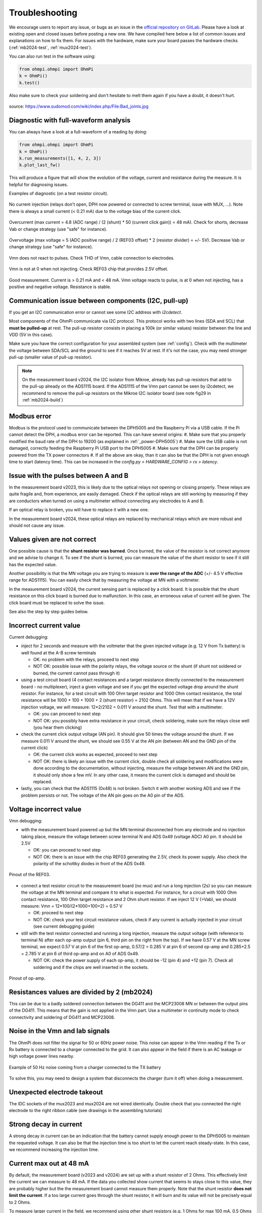 Troubleshooting
***************

We encourage users to report any issue, or bugs as an issue in the `official repository on GitLab <https://gitlab.com/ohmpi/ohmpi/-/issues>`_.
Please have a look at existing open and closed issues before posting a new one.
We have compiled here below a list of common issues and explanations on how to fix them.
For issues with the hardware, make sure your board passes the hardware checks (:ref:`mb2024-test`, :ref:`mux2024-test`).

You can also run test in the software using:

.. code-block:: python

  from ohmpi.ohmpi import OhmPi
  k = OhmPi()
  k.test()

Also make sure to check your soldering and don't hesitate to melt them again if you have a doubt, it doesn't hurt.

.. figure:: ../img/troubleshooting/soldering.png
  :width: 80%
  :align: center

  source: https://www.sudomod.com/wiki/index.php/File:Bad_joints.jpg


Diagnostic with full-waveform analysis
======================================

You can always have a look at a full-waveform of a reading by doing:

.. code-block:: python

  from ohmpi.ohmpi import OhmPi
  k = OhmPi()
  k.run_measurements([1, 4, 2, 3])
  k.plot_last_fw()

This will produce a figure that will show the evolution of the voltage, current and resistance during the measure. It is helpful for diagnosing issues.

Examples of diagnostic (on a test resistor circuit).

.. figure:: ../img/troubleshooting/fw-no-injection.png
  :width: 80%
  :align: center

  No current injection (relays don't open, DPH now powered or connected to screw terminal, issue with MUX, ...). Note there is always a small current (< 0.21 mA) due to the voltage bias of the current click.

.. figure:: ../img/troubleshooting/fw-overcurrent.png
  :width: 80%
  :align: center

  Overcurrent (max current = 4.8 (ADC range) / (2 (shunt) * 50 (current click gain)) = 48 mA). Check for shorts, decrease Vab or change strategy (use "safe" for instance).

.. figure:: ../img/troubleshooting/fw-overvoltage.png
  :width: 80%
  :align: center

  Overvoltage (max voltage = 5 (ADC positive range) / 2 (REF03 offset) * 2 (resistor divider) = +/- 5V). Decrease Vab or change strategy (use "safe" for instance).

.. figure:: ../img/troubleshooting/fw-vmn-not-powered.png
  :width: 80%
  :align: center

  Vmn does not react to pulses. Check THD of Vmn, cable connection to electrodes.

.. figure:: ../img/troubleshooting/fw-no-ref03.png
  :width: 80%
  :align: center

  Vmn is not at 0 when not injecting. Check REF03 chip that provides 2.5V offset.

.. figure:: ../img/troubleshooting/fw-good.png
  :width: 80%
  :align: center

  Good measurement. Current is > 0.21 mA and < 48 mA. Vmn voltage reacts to pulse, is at 0 when not injecting, has a positive and negative voltage. Resistance is stable.

Communication issue between components (I2C, pull-up)
=====================================================

If you get an I2C communication error or cannot see some I2C address with `i2cdetect`.

Most components of the OhmPi communicate via I2C protocol. This protocol works with two lines (SDA and SCL) that **must be pulled-up** at rest. The pull-up resistor consists in placing a 100k (or similar values) resistor between the line and VDD (5V in this case).

Make sure you have the correct configuration for your assembled system (see :ref:`config`).
Check with the multimeter the voltage between SDA/SCL and the ground to see if it reaches 5V at rest. If it's not the case, you may need stronger pull-up (smaller value of pull-up resistor).

.. note::
	On the measurement board v2024, the I2C isolator from Mikroe, already has pull-up resistors that add to the pull-up already on the ADS1115 board. If the ADS1115 of the Vmn part cannot be seen by i2cdetect, we recommend to remove the pull-up resistors on the Mikroe I2C isolator board (see note fig29 in :ref:`mb2024-build`)

Modbus error
============

Modbus is the protocol used to communicate between the DPH5005 and the Raspberry Pi via a USB cable.
If the Pi cannot detect the DPH, a modbus error can be reported. This can have several origins:
#. Make sure that you properly modified the baud rate of the DPH to 19200 (as explained in :ref:`_power-DPH5005`)
#. Make sure the USB cable is not damaged, correctly feeding the Raspberry Pi USB port to the DPH5005
#. Make sure that the DPH can be properly powered from the TX power connectors
#. If all the above are okay, than it can also be that the DPH is not given enough time to start (latency time). This can be increased in the `config.py > HARDWARE_CONFIG > rx > latency`.

Issue with the pulses between A and B
=====================================

In the measurement board v2023, this is likely due to the optical relays not opening or closing properly. These relays are quite fragile and, from experience, are easily damaged. Check if the optical relays are still working by measuring if they are conductors when turned on using a multimeter without connecting any electrodes to A and B.

If an optical relay is broken, you will have to replace it with a new one.

In the measurement board v2024, these optical relays are replaced by mechanical relays which are more robust and should not cause any issue.


Values given are not correct
============================

One possible cause is that the **shunt resistor was burned**. Once burned, the value of the resistor is not correct anymore and we advise to change it. To see if the shunt is burned, you can measure the value of the shunt resistor to see if it still has the expected value.

Another possibility is that the MN voltage you are trying to measure is **over the range of the ADC** (+/- 4.5 V effective range for ADS1115). You can easily check that by measuring the voltage at MN with a voltmeter.

In the measurement board v2024, the current sensing part is replaced by a click board. It is possible that the shunt resistance on this click board is burned due to malfunction. In this case, an erroneous value of current will be given. The click board must be replaced to solve the issue.

See also the step by step guides below.

Incorrect current value
=======================

Current debugging:

- inject for 2 seconds and measure with the voltmeter that the given injected voltage (e.g. 12 V from Tx battery) is well found at the A-B screw terminals
  
  - OK: no problem with the relays, proceed to next step
  
  - NOT OK: possible issue with the polarity relays, the voltage source or the shunt (if shunt not soldered or burned, the current cannot pass through it)

- using a test circuit board (4 contact resistances and a target resistance directly connected to the measurement board - no multiplexer), inject a given voltage and see if you get the expected voltage drop around the shunt resistor. For instance, for a test circuit with 100 Ohm target resistor and 1000 Ohm contact resistance, the total resistance will be 1000 + 100 + 1000 + 2 (shunt resistor) = 2102 Ohms. This will mean that if we have a 12V injection voltage, we will measure: 12*2/2102 = 0.011 V around the shunt. Test that with a multimeter.
  
  - OK: you can proceed to next step
  
  - NOT OK: you possibly have extra resistance in your circuit, check soldering, make sure the relays close well (you hear them clicking)

- check the current click output voltage (AN pin). It should give 50 times the voltage around the shunt. If we measure 0.011 V around the shunt, we should see 0.55 V at the AN pin (between AN and the GND pin of the current click)
  
  - OK: the current click works as expected, proceed to next step
  
  - NOT OK: there is likely an issue with the current click, double check all soldering and modifications were done according to the documentation, without injecting, measure the voltage between AN and the GND pin, it should only show a few mV. In any other case, it means the current click is damaged and should be replaced.

- lastly, you can check that the ADS1115 (0x48) is not broken. Switch it with another working ADS and see if the problem persists or not. The voltage of the AN pin goes on the A0 pin of the ADS.


Voltage incorrect value
=======================

Vmn debugging:

- with the measurement board powered up but the MN terminal disconnected from any electrode and no injection taking place, measure the voltage between screw terminal N and ADS 0x49 (voltage ADC) A0 pin. It should be 2.5V

  - OK: you can proceed to next step

  - NOT OK: there is an issue with the chip REF03 generating the 2.5V, check its power supply. Also check the polarity of the schottky diodes in front of the ADS 0x49.

.. figure:: ../img/troubleshooting/ref.png
  :width: 50%
  :align: center
 
  Pinout of the REF03.

- connect a test resistor circuit to the measurement board (no mux) and run a long injection (2s) so you can measure the voltage at the MN terminal and compare it to what is expected. For instance, for a circuit with 1000 Ohm contact resistance, 100 Ohm target resistance and 2 Ohm shunt resistor. If we inject 12 V (=Vab), we should measure: Vmn = 12*100/(2*1000+100+2) = 0.57 V

  - OK: proceed to next step
 
  - NOT OK: check your test circuit resistance values, check if any current is actually injected in your circuit (see current debugging guide)

- still with the test resistor connected and running a long injection, measure the output voltage (with reference to terminal N) after each op-amp output (pin 6, third pin on the right from the top). If we have 0.57 V at the MN screw terminal, we expect 0.57 V at pin 6 of the first op-amp, 0.57/2 = 0.285 V at pin 6 of second op-amp and 0.285+2.5 = 2.785 V at pin 6 of third op-amp and on A0 of ADS 0x49.

  - NOT OK: check the power supply of each op-amp, it should be -12 (pin 4) and +12 (pin 7). Check all soldering and if the chips are well inserted in the sockets.

.. figure:: ../img/troubleshooting/opamp.png
  :width: 50%
  :align: center
 
  Pinout of op-amp.


Resistances values are divided by 2 (mb2024)
=================================================

This can be due to a badly soldered connection between the DG411 and the MCP23008 MN or between the output pins of the DG411.
This means that the gain is not applied in the Vmn part. Use a multimeter in continuity mode to check connectivity and soldering of DG411 and MCP23008.


Noise in the Vmn and Iab signals
================================

The OhmPi does not filter the signal for 50 or 60Hz power noise. This noise can appear in the Vmn reading if the Tx or Rx battery is connected to a charger connected to the grid.
It can also appear in the field if there is an AC leakage or high voltage power lines nearby.

.. figure:: ../img/troubleshooting/50hz_noise.png
  :width: 100%
  :align: center
 
  Example of 50 Hz noise coming from a charger connected to the TX battery

To solve this, you may need to design a system that disconnects the charger (turn it off) when doing a measurement.


Unexpected electrode takeout
============================

The IDC sockets of the mux2023 and mux2024 are not wired identically. Double check that you connected the right electrode to the right ribbon cable (see drawings in the assembling tutorials)


Strong decay in current
=======================

A strong decay in current can be an indication that the battery cannot supply enough power to the DPH5005 to maintain the requested voltage.
It can also be that the injection time is too short to let the current reach steady-state. In this case, we recommend increasing the injection time.


Current max out at 48 mA
========================

By default, the measurement board (v2023 and v2024) are set up with a shunt resistor of 2 Ohms. This effectively limit the current
we can measure to 48 mA. If the data you collected show current that seems to stays close to this value, they are probably higher but the
the measurement board cannot measure them properly. Note that the shunt resistor **does not limit the current**. If a too large current goes through the
shunt resistor, it will burn and its value will not be precisely equal to 2 Ohms.

To measure larger current in the field, we recommend using other shunt resistors (e.g. 1 Ohms for max 100 mA, 0.5 Ohms for max 200 mA).
Multiple 2 Ohms shunt resistors can also be placed in parallel to decrease the shunt resistance.


OhmPi is slow
=============

One of the reasons why the OhmPi can be very slow (up to 5s between print in the command line) can be due to the MQTT broker not being found. Make sure you have set a correct hostname ('localhost' by default) in the `config.py` file.

Another reason could be because you use a 64 bit version of Raspbian. We noticed that the 32 bit version was faster. You can select the version when you install Raspbian on the SD card (see installation section).


Raspberry Pi low voltage warning
================================

The Raspberry Pi 5 needs more power than the Raspberry Pi 4 and will give a low voltage warning when used in the OhmPi as the THD-1211N does not provide enough current. It is recommended either to switch to a Raspberry Pi 4 or add an additional DC/DC converter (12V -> 5V).